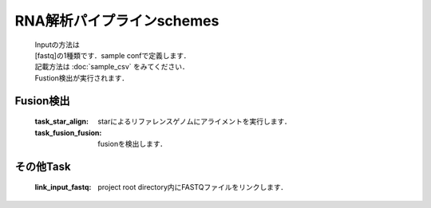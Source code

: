 ========================================
RNA解析パイプラインschemes
========================================

 .. image:: image/rna_workflow.png

 | Inputの方法は
 | [fastq]の1種類です．sample confで定義します．
 | 記載方法は :doc:`sample_csv` をみてください．
 
 | Fustion検出が実行されます．
 

Fusion検出
-----------------------

  :task_star_align: starによるリファレンスゲノムにアライメントを実行します．
  :task_fusion_fusion: fusionを検出します．


その他Task
--------------------------

  :link_input_fastq: project root directory内にFASTQファイルをリンクします．
  
